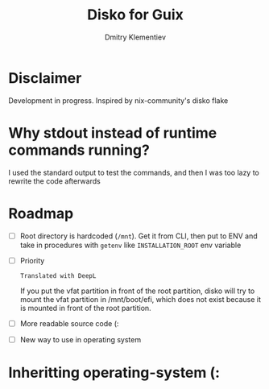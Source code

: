 #+TITLE: Disko for Guix
#+AUTHOR: Dmitry Klementiev

* Disclaimer

Development in progress. Inspired by nix-community's disko flake

* Why stdout instead of runtime commands running?

I used the standard output to test the commands, and then I was too lazy to rewrite the code afterwards

* Roadmap

- [ ] Root directory is hardcoded (=/mnt=). Get it from CLI, then put to ENV and take in procedures with =getenv= like =INSTALLATION_ROOT= env variable
- [ ] Priority
  : Translated with DeepL
  If you put the vfat partition in front of the root partition,
  disko will try to mount the vfat partition in /mnt/boot/efi,
  which does not exist because it is mounted in front of the root partition.
- [ ] More readable source code (:
- [ ] New way to use in operating system

* Inheritting operating-system (:
